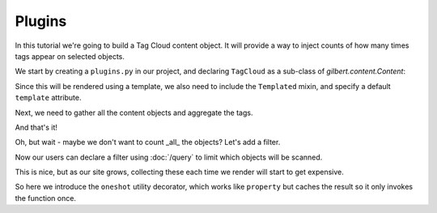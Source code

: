 =======
Plugins
=======

In this tutorial we're going to build a Tag Cloud content object. It will
provide a way to inject counts of how many times tags appear on selected
objects.

We start by creating a ``plugins.py`` in our project, and declaring
``TagCloud`` as a sub-class of `gilbert.content.Content`:

.. code-block:: python
   :caption: plugins.py
   :linenos:

   from gilbert.content import Content


   class TagCloud(Content):
       pass

Since this will be rendered using a template, we also need to include the
``Templated`` mixin, and specify a default ``template`` attribute.

.. code-block:: python
   :caption: plugins.py
   :linenos:

   from gilbert.content import Content, Templated


   class TagCloud(Templated, Content):
       template = 'tag_cloud.html'

Next, we need to gather all the content objects and aggregate the tags.

.. code-block:: python
   :caption: plugins.py
   :linenos:

   from collections import Counter

   from gilbert.content import Content, Templated


   class TagCloud(Templated, Content):
       template = 'tag_cloud.html'

       def get_context(self):
           tags = Counter()
           for obj in site.content:
               tags.update(obj.tags)
           return site.get_context(self, tag_cloud=tags)

And that's it!

Oh, but wait - maybe we don't want to count _all_ the objects? Let's add a
filter.

.. code-block:: python
   :caption: plugins.py
   :linenos:
   :emphasize-lines: 8,12

   from collections import Counter

   from gilbert.content import Content, Templated

   class TagCloud(Templated, Content):
       template = 'tag_cloud.html'

       filter_by : dict = {}

       def get_context(self):
           tags = Counter()
           for obj in self.site.content.matches(self.filter_by):
               tags.update(obj.tags)
           return self.site.get_context(self, tag_cloud=tags)

Now our users can declare a filter using :doc:`/query` to limit which objects
will be scanned.

This is nice, but as our site grows, collecting these each time we render will
start to get expensive.

.. code-block:: python
   :caption: plugins.py
   :linenos:
   :emphasize-lines: 4,5,12-14

   from collections import Counter

   from gilbert.content import Content, Templated
   from gilbert.query import Query
   from gilbert.utils import oneshot

   class TagCloud(Templated, Content):
       template = 'tag_cloud.html'

       filter_by : dict = {}

       @oneshot
       def tag_counts(self):
           tags = Counter()
           for obj in self.site.pages.matching(self.filter_by):
               tags.update(obj.tags)
            return tags

       def get_context(self):
           return self.site.get_context(self, tag_cloud=self.tag_counts)

So here we introduce the ``oneshot`` utility decorator, which works like
``property`` but caches the result so it only invokes the function once.
